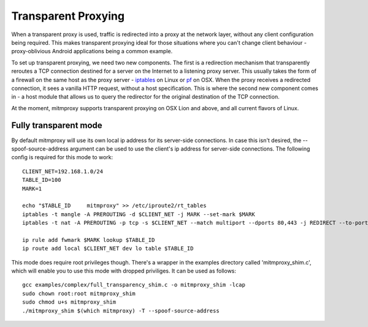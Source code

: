 .. _transparent:

====================
Transparent Proxying
====================

When a transparent proxy is used, traffic is redirected into a proxy at the
network layer, without any client configuration being required. This makes
transparent proxying ideal for those situations where you can't change client
behaviour - proxy-oblivious Android applications being a common example.

To set up transparent proxying, we need two new components. The first is a
redirection mechanism that transparently reroutes a TCP connection destined for
a server on the Internet to a listening proxy server. This usually takes the
form of a firewall on the same host as the proxy server - iptables_ on Linux
or pf_ on OSX. When the proxy receives a redirected connection, it sees a vanilla
HTTP request, without a host specification. This is where the second new component
comes in - a host module that allows us to query the redirector for the original
destination of the TCP connection.

At the moment, mitmproxy supports transparent proxying on OSX Lion and above,
and all current flavors of Linux.

Fully transparent mode
======================

By default mitmproxy will use its own local ip address for its server-side connections.
In case this isn't desired, the --spoof-source-address argument can be used to
use the client's ip address for server-side connections. The following config is
required for this mode to work::

    CLIENT_NET=192.168.1.0/24
    TABLE_ID=100
    MARK=1

    echo "$TABLE_ID     mitmproxy" >> /etc/iproute2/rt_tables
    iptables -t mangle -A PREROUTING -d $CLIENT_NET -j MARK --set-mark $MARK
    iptables -t nat -A PREROUTING -p tcp -s $CLIENT_NET --match multiport --dports 80,443 -j REDIRECT --to-port 8080

    ip rule add fwmark $MARK lookup $TABLE_ID
    ip route add local $CLIENT_NET dev lo table $TABLE_ID

This mode does require root privileges though. There's a wrapper in the examples directory
called 'mitmproxy_shim.c', which will enable you to use this mode with dropped priviliges.
It can be used as follows::

    gcc examples/complex/full_transparency_shim.c -o mitmproxy_shim -lcap
    sudo chown root:root mitmproxy_shim
    sudo chmod u+s mitmproxy_shim
    ./mitmproxy_shim $(which mitmproxy) -T --spoof-source-address

.. _iptables: http://www.netfilter.org/
.. _pf: https://en.wikipedia.org/wiki/PF_\(firewall\)

